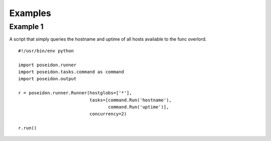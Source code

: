 Examples
=========

Example 1
---------

A script that simply queries the hostname and uptime of all hosts available to the func overlord.
::

    #!/usr/bin/env python

    import poseidon.runner
    import poseidon.tasks.command as command
    import poseidon.output
    
    r = poseidon.runner.Runner(hostglobs=['*'],
                               tasks=[command.Run('hostname'),
                                      command.Run('uptime')],
                               concurrency=2)

    r.run()
